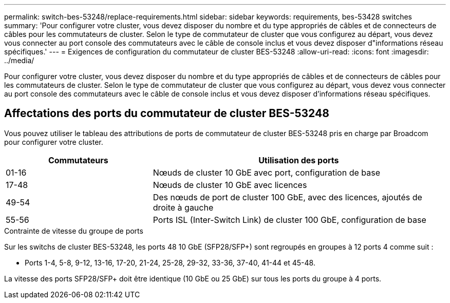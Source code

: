 ---
permalink: switch-bes-53248/replace-requirements.html 
sidebar: sidebar 
keywords: requirements, bes-53428 switches 
summary: 'Pour configurer votre cluster, vous devez disposer du nombre et du type appropriés de câbles et de connecteurs de câbles pour les commutateurs de cluster. Selon le type de commutateur de cluster que vous configurez au départ, vous devez vous connecter au port console des commutateurs avec le câble de console inclus et vous devez disposer d"informations réseau spécifiques.' 
---
= Exigences de configuration du commutateur de cluster BES-53248
:allow-uri-read: 
:icons: font
:imagesdir: ../media/


[role="lead"]
Pour configurer votre cluster, vous devez disposer du nombre et du type appropriés de câbles et de connecteurs de câbles pour les commutateurs de cluster. Selon le type de commutateur de cluster que vous configurez au départ, vous devez vous connecter au port console des commutateurs avec le câble de console inclus et vous devez disposer d'informations réseau spécifiques.



== Affectations des ports du commutateur de cluster BES-53248

Vous pouvez utiliser le tableau des attributions de ports de commutateur de cluster BES-53248 pris en charge par Broadcom pour configurer votre cluster.

[cols="1,2"]
|===
| Commutateurs | Utilisation des ports 


 a| 
01-16
 a| 
Nœuds de cluster 10 GbE avec port, configuration de base



 a| 
17-48
 a| 
Nœuds de cluster 10 GbE avec licences



 a| 
49-54
 a| 
Des nœuds de port de cluster 100 GbE, avec des licences, ajoutés de droite à gauche



 a| 
55-56
 a| 
Ports ISL (Inter-Switch Link) de cluster 100 GbE, configuration de base

|===
.Contrainte de vitesse du groupe de ports
Sur les switchs de cluster BES-53248, les ports 48 10 GbE (SFP28/SFP+) sont regroupés en groupes à 12 ports 4 comme suit :

* Ports 1-4, 5-8, 9-12, 13-16, 17-20, 21-24, 25-28, 29-32, 33-36, 37-40, 41-44 et 45-48.


La vitesse des ports SFP28/SFP+ doit être identique (10 GbE ou 25 GbE) sur tous les ports du groupe à 4 ports.
